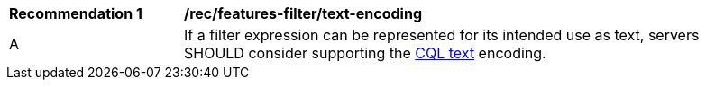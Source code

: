 [[rec_features-filter_text-encoding]]
[width="90%",cols="2,6a"]
|===
^|*Recommendation {counter:rec-id}* |*/rec/features-filter/text-encoding*
^|A |If a filter expression can be represented for its intended use as text, servers SHOULD consider supporting the <<cql-text,CQL text>> encoding.
|===
